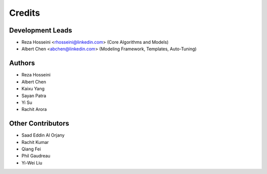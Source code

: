 =======
Credits
=======

Development Leads
-----------------

* Reza Hosseini <rhosseini@linkedin.com> (Core Algorithms and Models)
* Albert Chen <abchen@linkedin.com> (Modeling Framework, Templates, Auto-Tuning)

Authors
-------
* Reza Hosseini
* Albert Chen
* Kaixu Yang
* Sayan Patra
* Yi Su
* Rachit Arora

Other Contributors
------------------
* Saad Eddin Al Orjany
* Rachit Kumar
* Qiang Fei
* Phil Gaudreau
* Yi-Wei Liu
